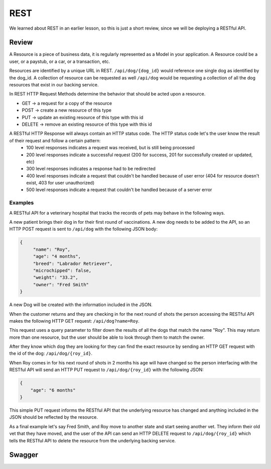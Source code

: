 ====
REST
====

We learned about REST in an earlier lesson, so this is just a short review, since we will be deploying a RESTful API.

Review
======

A Resource is a piece of business data, it is regularly represented as a Model in your application. A Resource could be a user, or a paystub, or a car, or a transaction, etc.

Resources are identified by a unique URL in REST. ``/api/dog/{dog_id}`` would reference one single dog as identified by the dog_id. A collection of resource can be requested as well ``/api/dog`` would be requesting a collection of all the dog resources that exist in our backing service.

In REST HTTP Request Methods determine the behavior that should be acted upon a resource.

- GET -> a request for a copy of the resource
- POST -> create a new resource of this type
- PUT -> update an existing resource of this type with this id
- DELETE -> remove an existing resource of this type with this id

A RESTful HTTP Response will always contain an HTTP status code. The HTTP status code let's the user know the result of their request and follow a certain pattern:
    - 100 level responses indicates a request was received, but is still being processed
    - 200 level responses indicate a successful request (200 for success, 201 for successfully created or updated, etc)
    - 300 level responses indicates a response had to be redirected 
    - 400 level responses indicate a request that couldn't be handled because of user error (404 for resource doesn't exist, 403 for user unauthorized)
    - 500 level responses indicate a request that couldn't be handled because of a server error


Examples
--------

A RESTful API for a veterinary hospital that tracks the records of pets may behave in the following ways.

A new patient brings their dog in for their first round of vaccinations. A new dog needs to be added to the API, so an HTTP POST request is sent to ``/api/dog`` with the following JSON body:

.. sourcecode:: js

   {
        "name": "Roy",
        "age": "4 months",
        "breed": "Labrador Retriever",
        "microchipped": false,
        "weight": "33.2",
        "owner": "Fred Smith"
   }

A new Dog will be created with the information included in the JSON.

When the customer returns and they are checking in for the next round of shots the person accessing the RESTful API makes the following HTTP GET request: ``/api/dog?name=Roy``.

This request uses a query parameter to filter down the results of all the dogs that match the name "Roy". This may return more than one resource, but the user should be able to look through them to match the owner.

After they know which dog they are looking for they can find the exact resource by sending an HTTP GET request with the id of the dog: ``/api/dog/{roy_id}``.

When Roy comes in for his next round of shots in 2 months his age will have changed so the person interfacing with the RESTful API will send an HTTP PUT request to ``/api/dog/{roy_id}`` with the following JSON:

.. sourcecode:: js

   {
       "age": "6 months"
   }

This simple PUT request informs the RESTful API that the underlying resource has changed and anything included in the JSON should be reflected by the resource.

As a final example let's say Fred Smith, and Roy move to another state and start seeing another vet. They inform their old vet that they have moved, and the user of the API can send an HTTP DELETE request to ``/api/dog/{roy_id}`` which tells the RESTful API to delete the resource from the underlying backing service.

Swagger
=======